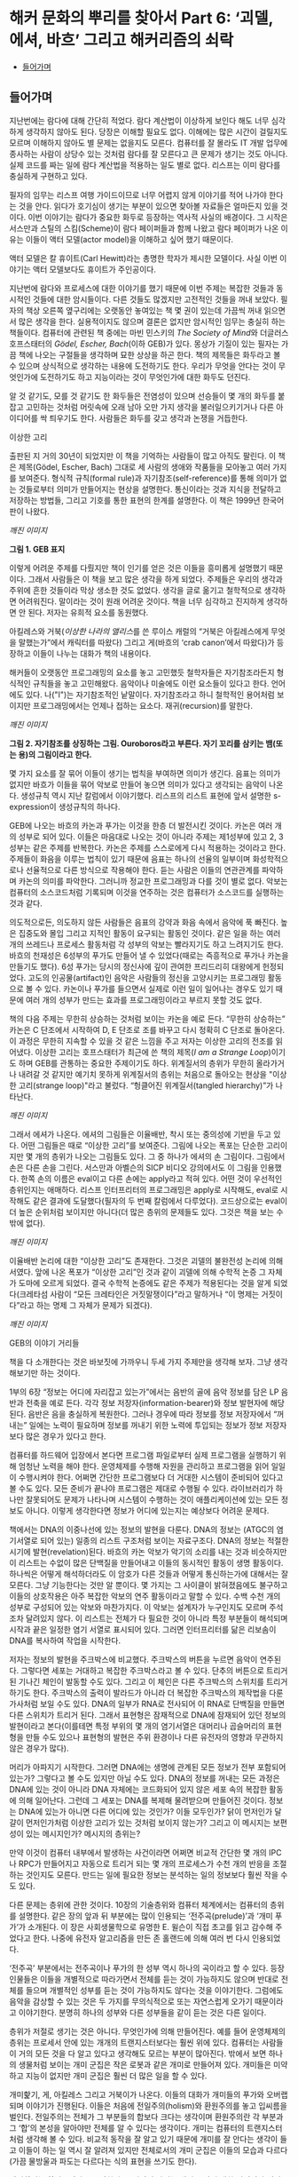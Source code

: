 * 해커 문화의 뿌리를 찾아서 Part 6: ‘괴델, 에셔, 바흐’ 그리고 해커리즘의 쇠락
:PROPERTIES:
:TOC:      this
:END:
-  [[#들어가며][들어가며]]

** 들어가며
지난번에는 람다에 대해 간단히 적었다. 람다 계산법이 이상하게 보인다 해도 너무 심각하게 생각하지 않아도 된다. 당장은 이해할 필요도 없다. 이해에는 많은 시간이 걸릴지도 모르며 이해하지 않아도 별 문제는 없을지도 모른다. 컴퓨터를 잘 몰라도 IT 개발 업무에 종사하는 사람이 상당수 있는 것처럼 람다를 잘 모른다고 큰 문제가 생기는 것도 아니다. 실제 코드를 짜는 일에 람다 계산법을 적용하는 일도 별로 없다. 리스프는 이미 람다를 충실하게 구현하고 있다.

필자의 임무는 리스프 여행 가이드이므로 너무 어렵지 않게 이야기를 적어 나가야 한다는 것을 안다. 읽다가 호기심이 생기는 부분이 있으면 찾아볼 자료들은 얼마든지 있을 것이다. 이번 이야기는 람다가 중요한 화두로 등장하는 역사적 사실의 배경이다. 그 시작은 서스만과 스틸의 스킴(Scheme)이 람다 페이퍼들과 함께 나왔고 람다 페이퍼가 나온 이유는 이들이 액터 모델(actor model)을 이해하고 싶어 했기 때문이다.

액터 모델은 칼 휴이트(Carl Hewitt)라는 총명한 학자가 제시한 모델이다. 사실 이번 이야기는 액터 모델보다도 휴이트가 주인공이다.

지난번에 람다와 프로세스에 대한 이야기를 했기 때문에 이번 주제는 복잡한 것들과 동시적인 것들에 대한 암시들이다. 다른 것들도 많겠지만 고전적인 것들을 꺼내 보았다. 필자의 책상 오른쪽 옆구리에는 오랫동안 놓여있는 책 몇 권이 있는데 가끔씩 꺼내 읽으면서 많은 생각을 한다. 실용적이지도 않으며 결론은 없지만 암시적인 임무는 충실히 하는 책들이다. 컴퓨터에 관련된 책 중에는 마빈 민스키의 [[The Society of Mind]]와 더글러스 호프스태터의 [[Gödel, Escher, Bach]](이하 GEB)가 있다. 몽상가 기질이 있는 필자는 가끔 책에 나오는 구절들을 생각하며 묘한 상상을 하곤 한다. 책의 제목들은 화두라고 볼 수 있으며 상식적으로 생각하는 내용에 도전하기도 한다. 우리가 무엇을 안다는 것이 무엇인가에 도전하기도 하고 지능이라는 것이 무엇인가에 대한 화두도 던진다.

알 것 같기도, 모를 것 같기도 한 화두들은 전염성이 있으며 선승들이 몇 개의 화두를 붙잡고 고민하는 것처럼 머릿속에 오래 남아 오만 가지 생각을 불러일으키기거나 다른 아이디어를 싹 틔우기도 한다. 사람들은 화두를 갖고 생각과 논쟁을 거듭한다.


이상한 고리

출판된 지 거의 30년이 되었지만 이 책을 기억하는 사람들이 많고 아직도 팔린다. 이 책은 제목(Gödel, Escher, Bach) 그대로 세 사람의 생애와 작품들을 모아놓고 여러 가지를 보여준다. 형식적 규칙(formal rule)과 자기참조(self-reference)를 통해 의미가 없는 것들로부터 의미가 만들어지는 현상을 설명한다. 통신이라는 것과 지식을 전달하고 저장하는 방법들, 그리고 기호를 통한 표현의 한계를 설명한다. 이 책은 1999년 한국어판이 나왔다.

[[깨진 이미지]]

*그림 1. GEB 표지*

이렇게 어려운 주제를 다뤘지만 책이 인기를 얻은 것은 이들을 흥미롭게 설명했기 때문이다. 그래서 사람들은 이 책을 보고 많은 생각을 하게 되었다. 주제들은 우리의 생각과 주위에 흔한 것들이라 막상 생소한 것도 없었다. 생각을 글로 옮기고 철학적으로 생각하면 어려워진다. 말이라는 것이 원래 어려운 것이다. 책을 너무 심각하고 진지하게 생각하면 안 된다. 저자는 유희적 요소를 동원했다.

아킬레스와 거북([[이상한 나라의 앨리스]]를 쓴 루이스 캐럴의 “거북은 아킬레스에게 무엇을 말했는가”에서 캐릭터를 따왔다) 그리고 게(바흐의 ‘crab canon’에서 따왔다)가 등장하고 이들이 나누는 대화가 책의 내용이다.

해커들이 오랫동안 프로그래밍의 요소를 놓고 고민했듯 철학자들은 자기참조라든지 형식적인 규칙들을 놓고 고민해왔다. 음악이나 미술에도 이런 요소들이 있다고 한다. 언어에도 있다. 나("I")는 자기참조적인 낱말이다. 자기참조라고 하니 철학적인 용어처럼 보이지만 프로그래밍에서는 언제나 접하는 요소다. 재귀(recursion)를 말한다.

[[깨진 이미지]]

*그림 2. 자기참조를 상징하는 그림. Ouroboros라고 부른다. 자기 꼬리를 삼키는 뱀(또는 용)의 그림이라고 한다.*


몇 가지 요소를 잘 묶어 이들이 생기는 법칙을 부여하면 의미가 생긴다. 음표는 의미가 없지만 바흐가 이들을 묶어 악보로 만들어 놓으면 의미가 있다고 생각되는 음악이 나온다. 생성규칙 역시 지난 칼럼에서 이야기했다. 리스프의 리스트 표현에 앞서 설명한 s-expression이 생성규칙의 하나다.

GEB에 나오는 바흐의 카논과 푸가는 이것을 한층 더 발전시킨 것이다. 카논은 여러 개의 성부로 되어 있다. 이들은 마음대로 나오는 것이 아니라 주제는 제1성부에 있고 2, 3성부는 같은 주제를 반복한다. 카논은 주제를 스스로에게 다시 적용하는 것이라고 한다. 주제들이 화음을 이루는 법칙이 있기 때문에 음표는 하나의 선율의 일부이며 화성학적으로나 선율적으로 다른 방식으로 작용해야 한다. 듣는 사람은 이들의 연관관계를 파악하며 카논의 의미를 파악한다. 그러니까 정교한 프로그래밍과 다를 것이 별로 없다. 악보는 컴퓨터의 소스코드처럼 기록되며 이것을 연주하는 것은 컴퓨터가 소스코드를 실행하는 것과 같다.

의도적으로든, 의도하지 않든 사람들은 음표의 강약과 화음 속에서 음악에 푹 빠진다. 높은 집중도와 몰입 그리고 지적인 활동이 요구되는 활동인 것이다. 같은 일을 하는 여러 개의 쓰레드나 프로세스 활동처럼 각 성부의 악보는 빨라지기도 하고 느려지기도 한다. 바흐의 천재성은 6성부의 푸가도 만들어 낼 수 있었다(때로는 즉흥적으로 푸가나 카논을 만들기도 했다). 6성 푸가는 당시의 정신사에 깊이 관여한 프리드리히 대왕에게 헌정되었다. 고도의 인공물(artifact)인 음악은 사람들의 정신을 고양시키는 프로그래밍 활동으로 볼 수 있다. 카논이나 푸가를 들으면서 실제로 이런 일이 일어나는 경우도 있기 때문에 여러 개의 성부가 만드는 효과를 프로그래밍이라고 부르지 못할 것도 없다.

책의 다음 주제는 무한히 상승하는 것처럼 보이는 카논을 예로 든다. “무한히 상승하는” 카논은 C 단조에서 시작하여 D, E 단조로 조를 바꾸고 다시 정확히 C 단조로 돌아온다. 이 과정은 무한히 지속할 수 있을 것 같은 느낌을 주고 저자는 이상한 고리의 전조를 읽어냈다. 이상한 고리는 호프스태터가 최근에 쓴 책의 제목([[I am a Strange Loop]])이기도 하며 GEB를 관통하는 중요한 주제이기도 하다. 위계질서의 층위가 무한히 올라가거나 내려갈 것 같지만 예기치 못하게 위계질서의 층위는 처음으로 돌아오는 현상을 "이상한 고리(strange loop)"라고 불렀다. “헝클어진 위계질서(tangled hierarchy)”가 나타난다.

[[깨진 이미지]]

그래서 에셔가 나온다. 에셔의 그림들은 이율배반, 착시 또는 중의성에 기반을 두고 있다. 어떤 그림들은 때로 “이상한 고리”를 보여준다. 그림에 나오는 폭포는 단순한 고리이지만 몇 개의 층위가 나오는 그림들도 있다. 그 중 하나가 에셔의 손 그림이다. 그림에서 손은 다른 손을 그린다. 서스만과 아벨슨의 SICP 비디오 강의에서도 이 그림을 인용했다. 한쪽 손의 이름은 eval이고 다른 손에는 apply라고 적혀 있다. 어떤 것이 우선적인 층위인지는 애매하다. 리스프 인터프리터의 프로그래밍은 apply로 시작해도, eval로 시작해도 같은 결과에 도달했다(필자의 두 번째 칼럼에서 다루었다). 코드상으로는 eval이 더 높은 순위처럼 보이지만 아니다(더 많은 층위의 문제들도 있다. 그것은 책을 보는 수밖에 없다).

[[깨진 이미지]]

이율배반 논리에 대한 “이상한 고리”도 존재한다. 그것은 괴델의 불완전성 논리에 의해서였다. 앞에 나온 폭포가 “이상한 고리”인 것과 같이 괴델에 의해 수학적 논증 그 자체가 도마에 오르게 되었다. 결국 수학적 논증에도 같은 주제가 적용된다는 것을 알게 되었다(크레타섬 사람이 “모든 크레타인은 거짓말쟁이다”라고 말하거나 “이 명제는 거짓이다”라고 하는 명제 그 자체가 문제가 되겠다).

[[깨진 이미지]]

GEB의 이야기 거리들

책을 다 소개한다는 것은 바보짓에 가까우니 두세 가지 주제만을 생각해 보자. 그냥 생각해보기만 하는 것이다.

1부의 6장 “정보는 어디에 자리잡고 있는가”에서는 음반의 골에 음악 정보를 담은 LP 음반과 전축을 예로 든다. 각각 정보 저장자(information-bearer)와 정보 발현자에 해당된다. 음반은 음을 충실하게 복원한다. 그러나 경우에 따라 정보를 정보 저장자에서 “꺼내는” 일에는 노력이 필요하며 정보를 꺼내기 위한 노력에 투입되는 정보가 정보 저장자보다 많은 경우가 있다고 한다.

컴퓨터를 하드웨어 입장에서 본다면 프로그램 파일로부터 실제 프로그램을 실행하기 위해 엄청난 노력을 해야 한다. 운영체제를 수행해 자원을 관리하고 프로그램을 읽어 일일이 수행시켜야 한다. 어쩌면 간단한 프로그램보다 더 거대한 시스템이 준비되어 있다고 볼 수도 있다. 모든 준비가 끝나야 프로그램은 제대로 수행될 수 있다. 라이브러리가 하나만 잘못되어도 문제가 나타나며 시스템이 수행하는 것이 애플리케이션에 있는 모든 정보도 아니다. 이렇게 생각한다면 정보가 어디에 있는지는 예상보다 어려운 문제다.

책에서는 DNA의 이중나선에 있는 정보의 발현을 다룬다. DNA의 정보는 (ATGC의 염기서열로 되어 있는) 일종의 리스트 구조처럼 보이는 자료구조다. DNA의 정보는 적절한 시기에 발현(revelation)된다. 바흐의 카논 악보가 악기의 소리를 내는 것과 비슷하지만 이 리스트는 수없이 많은 단백질을 만들어내고 이들의 동시적인 활동이 생명 활동이다. 하나씩은 어떻게 해석하더라도 이 암호가 다른 것들과 어떻게 통신하는가에 대해서는 잘 모른다. 그냥 기능한다는 것만 알 뿐이다. 몇 가지는 그 사이클이 밝혀졌음에도 불구하고 이들의 상호작용은 아주 복잡한 악보의 연주 활동이라고 말할 수 있다. 수백 수천 개의 성부로 구성되어 있는 악보와 마찬가지다. 이 악보는 설계자가 누구인지도 모르며 주석조차 달려있지 않다. 이 리스트는 전체가 다 필요한 것이 아니라 특정 부분들이 해석되며 시작과 끝은 일정한 염기 서열로 표시되어 있다. 그러면 인터프리터를 닮은 리보솜이 DNA를 복사하여 작업을 시작한다.

저자는 정보의 발현을 주크박스에 비교했다. 주크박스의 버튼을 누르면 음악이 연주된다. 그렇다면 세포는 거대하고 복잡한 주크박스라고 볼 수 있다. 단추의 버튼으로 트리거 된 기나긴 체인이 발동할 수도 있다. 그리고 이 체인은 다른 주크박스의 스위치를 트리거 하기도 한다. 주크박스의 출력이 발라드가 아니라 더 복잡한 주크박스의 제작법을 다룬 가사처럼 보일 수도 있다. DNA의 일부가 RNA로 전사되어 이 RNA로 단백질을 만들면 다른 스위치가 트리거 된다. 그래서 표현형은 잠재적으로 DNA에 잠재되어 있던 정보의 발현이라고 본다(이를테면 특정 부위의 몇 개의 염기서열은 대머리나 곱슬머리의 표현형을 만들 수도 있으나 표현형의 발현은 주위 환경이나 다른 유전자의 영향과 무관하지 않은 경우가 많다).

머리가 아파지기 시작한다. 그러면 DNA에는 생명에 관계된 모든 정보가 전부 포함되어 있는가? 그렇다고 볼 수도 있지만 아닐 수도 있다. DNA의 정보를 꺼내는 모든 과정은 DNA에 있는 것이 아니라 DNA 자체에는 코드화되어 있지 않은 세포 속의 복잡한 활동에 의해 일어난다. 그런데 그 세포는 DNA를 복제해 물려받으며 만들어진 것이다. 정보는 DNA에 있는가 아니면 다른 어디에 있는 것인가? 이들 모두인가? 닭이 먼저인가 달걀이 먼저인가처럼 이상한 고리가 있는 것처럼 보이지 않는가? 그리고 이 메시지는 보편성이 있는 메시지인가? 메시지의 층위는?

만약 이것이 컴퓨터 내부에서 발생하는 사건이라면 어쩌면 비교적 간단한 몇 개의 IPC나 RPC가 만들어지고 자동으로 트리거 되는 몇 개의 프로세스가 수천 개의 반응을 조절하는 것인지도 모른다. 만드는 일에 필요한 정보는 분석하는 일의 정보보다 훨씬 작을 수도 있다.

다른 문제는 층위에 관한 것이다. 10장의 기술층위와 컴퓨터 체계에서는 컴퓨터의 층위를 설명한다. 같은 장의 앞과 뒤 부분에는 많이 인용되는 ‘전주곡(prelude)’과 ‘개미 푸가’가 소개된다. 이 장은 사회생물학으로 유명한 E. 윌슨이 직접 초고를 읽고 감수해 주었다고 한다. 나중에 유전자 알고리즘을 만든 존 홀랜드에 의해 여러 번 다시 인용되었다.

‘전주곡’ 부분에서는 전주곡이나 푸가의 한 성부 역시 하나의 곡이라고 할 수 있다. 등장인물들은 이들을 개별적으로 따라가면서 전체를 듣는 것이 가능하지도 않으며 반대로 전체를 들으며 개별적인 성부를 듣는 것이 가능하지도 않다는 것을 이야기한다. 그럼에도 음악을 감상할 수 있는 것은 두 가지를 무의식적으로 또는 자연스럽게 오가기 때문이라고 이야기한다. 분명히 하나의 성부와 다른 성부들을 같이 듣는 것은 다른 일이다.

층위가 저절로 생기는 것은 아니다. 무엇인가에 의해 만들어진다. 예를 들어 운영체제의 층위는 프로세서 안에 있는 개개의 트랜지스터보다는 훨씬 위에 있다. 컴퓨터는 사람들이 거의 모든 것을 다 알고 있다고 생각해도 모르는 부분이 많아진다. 밖에서 보면 하나의 생물처럼 보이는 개미 군집은 작은 로봇과 같은 개미로 만들어져 있다. 개미들은 미약하고 지능이 없지만 개미 군집은 훨씬 더 많은 일을 할 수 있다.

개미핥기, 게, 아킬레스 그리고 거북이가 나온다. 이들의 대화가 개미들의 푸가와 오버랩되며 이야기가 진행된다. 이들은 처음에 전일주의(holism)와 환원주의를 놓고 입씨름을 벌인다. 전일주의는 전체가 그 부분들의 합보다 크다는 생각이며 환원주의란 각 부분과 그 ‘합’의 본성을 알아야만 전체를 알 수 있다는 생각이다. 개미는 컴퓨터의 트랜지스터처럼 생각해 볼 수 있다. 비교적 동작을 잘 알고 있기 때문에 개미를 잘 안다는 생각이 들고 이들이 하는 일 역시 잘 알려져 있지만 전체로서의 개미 군집은 이들의 모습과 다르다(가끔 물방울과 파도는 다르다는 식의 표현을 쓰기도 한다).

개미핥기는 환원주의자로 등장한다. 그러면서 자기는 개미 군락에 대한 신경외과 의사로 자처한다. 개체인 개미들은 개미핥기가 먹어 치우지만 개미 군락의 이상한 신경증상이 좋아진다고 주장한다. 더군다나 개미 군락에 하나의 인격체처럼 이름을 붙이기도 한다. 개미핥기는 개미를 마구 잡아먹는다는 다른 대화자들에게 한 개미 군락을 핥아먹었던 일을 힐러리 아줌마와 재미있게 대화했다고 이야기했다. 정말 대화는 즐거웠다는 것이다.


[[깨진 이미지]]

모두 경악하는 가운데 개미핥기는 자신의 기술이 오랜 훈련과 관찰 끝에 얻어진 숙련된 기술이라고 말한다. 개미 한 마리에게는 무서운 일이겠지만 자신은 개미의 카스트(개미들끼리의 신호를 통해 만들어진 카스트)에 새로운 질서를 부여했다고 말한다. 개미 군락의 업그레이드이며 “하나의 지식조각”을 만들어 주었다고도 말한다. 필자는 하나의 악보의 음표와 같은 개미와 성부와 같은 카스트 그리고 전체 악보와 같은 군락의 모습을 떠올린다. 이들은 모두 의미가 있다. 카논이나 푸가와 마찬가지로 책을 읽다 보면 떠오르는 이상한 마음속의 그림에 독자들이 흥미를 느낄지도 모른다(서점에 있는 호프스태터의 [[이런 이게 바로 나야!]]라는 책에 ‘전주곡’으로 나와 있는 부분만 읽어도 될 것이다. 읽어보면 많은 생각을 할 수 있다).

우리가 작업하는 층위는 컴퓨터에서 어느 정도 위치가 될 것인가를 생각해 볼 수 있다. 컴퓨터는 네트워크로 물려 컴퓨터 군락의 일부가 된다. 어느 정도의 카스트에 살고 있는지 한번 생각해 보는 것도 재미있을 것이다.

[[깨진 이미지]]

The Society of Mind

GEB 서문에는 책에 깊은 영향을 준 사람의 하나로 마빈 민스키가 나온다. 존 매카시와 테리 위노그라드는 책의 조언자로 나온다. 민스키의 대중적인 책을 이야기할 때도 되었다. 민스키의 대중적인 책은 [[The Society of Mind]]였다. 민스키는 마음이 없는 에이전트(agent)들이 모여 마음이 만들어진다고 보았다. “복잡한 모든 것은 서로 통하지 않는 부분들로 해체되어야 한다”, “걷는 것을 통제하는 뇌의 부분은 집으로 걸어가는 것인지 일하러 가는 것인지 알고 싶어하지 않는다”와 같은 아리송한 이야기들을 말해왔다.

1970년대 초기에 민스키와 페퍼트는 [[The Society of Mind]]의 이론을 형식화하기 시작했다. 어린이 심리(developmental child psychology)에서의 통찰력과 경험을 AI 연구와 결합하려는 것이었다. [[The Society of Mind]]에서는 지능(intelligence)이라는 것이 하나의 메커니즘의 산물이 아니라 다양한 종류의 에이전트들간의 상호작용에 의해 이루어진다고 제안한다. 다른 작업들은 근본적으로 다른 메커니즘을 요구하기 때문에 다양성이 필요하다고 주장하였다.

과학에서는 환원주의자가 우세하지만 현실에서는 여러 가지 이론과 법칙 같은 것을 만들어내는 소설가가 이겼는데 그 이유는 현실에서 작용하는 법칙이 과학 법칙보다 많기 때문이라고 했다. 우리가 지능이라고 생각하는 것의 정의가 항상 변하는 것이고 지능이라고 부르는 것을 만들어 내려면 법칙이 과학에서 생각하는 것보다 더 많다는 것이다. 과학자나 엔지니어는 가급적 간단한 법칙으로 설명하기를 좋아한다. 현실은 그렇지 않다. 얽혀있어서 원인과 결과와 법칙은 애매하다. 지능은 이런 곳에서도 돌아가야 한다.

1986년에 민스키는 [[The Society of Mind]]를 출간하였는데, 그 책에서는 하나의 페이지에 완결된 에세이가 270쪽에 걸쳐 서로 연결되어 있어서 민스키의 아이디어 구조를 반영하였다. 각 페이지는 어떤 심리적 현상을 설명하기 위해 하나의 메커니즘을 제안하거나 다른 페이지에서 제안한 해결책 도입에 필요한 문제를 제기한다. 책은 정식으로 출판되기 전에 초고들을 넘겨주었기 때문에 출판되기도 전에 여러 곳에 인용되었다. 민스키는 단편들로 이루어진 책을 사람들이 싫어한다고 말했다. “사람들은 줄거리가 없다는 이유로 그 책을 싫어합니다”, “줄거리가 없다는 것이 줄거리입니다” 그것은 마음이나 정신처럼 독립적인 능력이 모여있는 것이라고 설명했다. 그러니 필자처럼 이 책이 재미있다고 생각하는 사람에게는 문제될 것이 없다. 그럼에도 불구하고 생각할 것은 많은 책이다. 독자를 놀라게 만드는 글귀들은 도처에 널려있지만 다음과 같이 말한 적도 있다.

“지능을 만드는 마술과 같은 트릭은 무엇인가? 그 트릭은 바로 아무런 트릭도 없다는 데 있다. 지적인 힘은 방대한 다양성이 그 바탕이며 어떤 완전한 단일 원리가 바탕이 아니다.”

그렇다면 인공지능 책들이 점차 두꺼워지는 것도 이해가 간다. 인공지능이라고 부르는 것들 역시 지능처럼 필요에 따라 여러 가지로 정의할 수 있다.

그 다양성을 뒷받침하는 것은 자연에서는 쉽게 복제되어 엄청난 수를 자랑하는 생물들이다. 이들은 어떤 방법으로든 서로 연결되어 있는 긴 영향력의 팔을 갖고 있다. 서로 연결되어 클러스터처럼 일정한 일을 하는 조직을 만들어내기도 하고 생각하는 조직을 만들어 내기도 하며 가르쳐 준 것도 아닌데 생각을 하기 시작한다. 아마 프로그래밍으로 이런 것들을 만들어 낼 수 있다면 재미있을 것이다.

민스키의 어록은 끝이 없겠지만 1980년대에 앨런 케이와 비바리움 프로젝트를 진행할 때 이런 말을 한 적도 있다고 한다. 비바리움은 가상의 세계에서 생물을 시뮬레이트하는 프로젝트였다. “나는 엉성한 수정 프로그램에 찬성합니다. 버그를 발견하면 그것을 고치지 마십시오. 또 다른 코드를 써보고 버그가 발생하는가를 보고 그를 단념하십시오. ... 코드를 생물학적으로 소거하는 것은 비겁한 방법으로, 그것이 죽음이라는 것을 여러분은 알고 있습니다. ... 죽지 않는 것의 문제는 무한한 버그를 만든다는 것입니다.”

재미있다고 생각할 수 있다(실제로 생물들은 끊임없이 이런 일을 반복하고 있다). 아무튼 해커리즘의 전성기는 이런 재미있는 사람들이 많던 시절이었다. 민스키는 초기 해커들이 있던 연구실의 책임자였다.

[[깨진 이미지]]

다시 해커리즘으로 돌아와: 집단 해커리즘과 리스프

스티븐 레비가 쓴 [[해커]]의 1부는 다음과 같이 시작한다.
그들은 9층의 테크스퀘어 시절을 해킹의 황금시대라 불렀다. 대부분의 시간을 우중충한 기계실과 근처의 사무실에서 보냈다. 그들은 터미널 근처에 바짝 모여 앉아 터미널에 줄지어 나타나는 초록색 코드의 문자열을 바라보면서 셔츠 주머니에 꽂혀 있던 연필을 꺼내 들고 프린트되는 출력용지에 표시를 하면서 자기들만의 은어로 무한루프나 잘못된 서브루틴에 대해 떠들어댔다.

방을 가득 메운 이 기술의 수도승 무리들은 그 어느 때보다도 낙원에 가까이 다가가 있었다. 이들의 이타적이고 무정부주의적인 태도야말로 생산성과 PDP-6에 대한 열정을 높일 수 있는 힘이었다. 예술과 과학 그리고 놀이가 한데 어우러져 프로그래밍이라는 마술적 행위로 녹아 들어갔다. 이 과정에서 해커들은 컴퓨터 안에서의 정보흐름에 대해서는 전지전능한 달인의 경지에 이르렀다. 이것은 다른 의미에서 (프로그래밍뿐만 아니라) 자신들의 삶 속에 포함된 모든 오류까지도 자랑스럽게 수정해내는 과정이기도 했다.

그러나 해커들이 ‘현실세계’라는 감상으로 뒤덮여 있는 시스템으로부터 아무런 간섭도 받지 않고 그들의 꿈을 삶을 살아가려는 한 그들의 꿈은 실현될 수 없었다. 그린블러트와 나이트가 자신들의 비호환성 시분할 운영체제(ITS)가 우월하다는 것을 외부인들에게 알리는 데 실패한 예는 작은 한 그룹의 사람들이 해커 주위에 몰입된다 해서 모든 해커들이 기대하고 있는 거대한 규모의 변화를 이루어낼 수 없다는 것을 말해주는 좋은 보기였다. 사람들은 컴퓨터를 해커들과 같은 열정으로 바라보지도 않았다.
...

또 해커들의 의도를 바람직하거나 이상적인 것으로 보지도 않았다.

민스키와 함께 AI 연구소를 이끌던 세이무어 페이퍼트는 나중에 [[미디어랩]]의 저자 스튜어트 브랜드에게 다음과 같이 말했다.

“해커들은 컴퓨터 과학의 전선을 창조해내고 있었습니다. 설계 내역도 없이 그들은 빠르고 지저분하게 프로그램 작성을 시도합니다. 최초의 컴퓨터 그래픽과 최초의 워드프로세서, 최초의 컴퓨터 게임 그리고 최초의 시분할 방식을 만들어냈습니다. 그들에게 무엇을 해보라고 해야 먹혀 들지 않았습니다. 하지만 관심을 끌 수는 있지요.”

이들은 컴퓨터에 헌신한 집단으로 볼 수 있다. 특별한 보상이 주어지지 않았음에도 불구하고 초기 해커들은 컴퓨터를 사용하면서 황홀해했다. 자신이 하고 싶은 일에 충실한 해커들을 민스키는 “영웅”이라고 불렀다.

그러나 초기의 집단정신이 점차 퇴조하기 시작했다. 1980년대가 되면서부터 무엇인가를 개발하면 돈이 된다는 것을 안 해커들이 연구소를 떠나기 시작했다. 자신이 하고 싶은 것을 계속하는 해커들은 줄어들었다. 해커들의 황금시대는 PDP-6과 그 PDP-10과 같은 컴퓨터에서 일어났다. 세월은 바뀌고 있었다. 1세대 해커들이 컴퓨터에 빠져있던 기간에도 세상은 빠르게 변했다. 많은 알고리즘과 인공지능 프로그램이 나왔으나 그것은 시작이었다. 해커들이 만든 프로그램은 ‘빠르고 지저분하게’ 세상에 태어날 수 있었으나 그 뒤에 숨어있는 프로그래밍의 요소들은 역시 나름대로 어렵고 복잡한 문제들이 숨어있었다. 컴퓨터 과학이 빠르게 발전함에 따라 열정적으로 추구했던 프로그램 만들기가 결국 하나의 프로그래밍 도구를 만드는 수준이라는 것을 깨닫고 만 해커들도 있었다. 이들의 역할은 군사작전의 교두보 확보와 같은 것이었는지도 모른다.

1980년대가 되자 몇 명 남아있지 않은 해커들마저 빠져 나갔다. 리스프 머신 상용화를 놓고 벌인 싸움 때문에 그나마 AI 연구소에 남아있던 해커들이 양분되었기 때문이다. 당시 리스프 머신은 적당한 가격에 비교적 좋은 성능의 워크스테이션을 제공할 수 있었기 때문에 주문이 밀릴 정도로 인기가 좋았다. 해커들이 리스프가 가장 효과적으로 수행될 수 있도록 설계한 기계인 리스프 머신이 잘 팔리자 해커들의 창조성을 상업화하여 창조성을 살리면서도 돈도 잘 벌 수 있는 회사를 만들면 어떨까 하는 아이디어가 나오면서 해커들이 양분되었다. 그 후 리스프 머신도 인기가 떨어지자 사람들은 뿔뿔이 흩어졌다. 두 회사 어디에도 속하지 않은 사람은 민스키와 스톨만 정도였다. 집단적인 정신도 흩어졌다.

리스프 머신의 운영체제 ITS의 작성언어인 리스프의 운명도 달려있었다. 리스프 머신의 인기가 시들해지자 리스프는 시스템 언어가 아니라 시스템에서 돌아가는 언어의 하나가 되었기 때문이다. 폴 그레이엄은 언어의 인기에 대해 말했다(http://www.paulgraham.com/popular.html).
프로그래밍 언어의 인기에 영향을 미치는 외부 요인 하나를 인정하면서 시작해 보자. 인기를 얻기 위해 프로그래밍 언어는 인기 있는 시스템의 스크립트 언어(scripting language)가 되어야 한다. 포트란과 코볼은 초창기 IBM 메인프레임의 스크립트 언어였다. C는 유닉스의 스크립트 언어였다.

리스프는 크게 인기 있는 언어가 아니다. 그것이 크게 인기 있는 시스템의 스크립트 언어가 아니기 때문이다. 지금 인기가 남아 있다면 그 역사는 그것이 MIT의 스크립트 언어였던 1960년대와 1970년대로 거슬러 올라간다.
...

프로그래밍 언어는 고립하여 존재하지 않는다. '해킹하다'는 타동사이다. -- 해커는 보통 무엇인가를 해킹한다. -- 실제로 언어들은 무엇을 해킹하는 데 쓰이는가에 따라 판가름 난다. 그래서 인기 있는 언어를 고안하고 싶다면, 언어 외에 다른 것들도 공급하거나, 그 언어가 기존 시스템의 스크립트 언어를 대체하도록 고안해야 한다.

[[깨진 이미지]]

리스프는 한때 중요한 도구였고 많은 사람들이 리스프로 꿈꾸고 리스프로 숨 쉰 적이 있었다. 그만한 도구가 없었기 때문이다. 지금은 리스프의 힘은 상대적으로 줄어들었다. 리스프 커뮤니티는 예전의 힘을 찾지 못하고 있다. 결정적인 이유는 아직 사람들을 다시 끌어 모을 특별한 계기가 없기 때문이다. 사람들은 프로젝트의 성공이 장비의 성능이나 대수가 아니라 참여한 사람들의 열정과 관심에 좌우된다는 것을 알고 있었다. 결국은 사람이 먼저 프로그래밍되어야 한다고 생각할 수 있다. 개미의 푸가처럼 말하면 많은 악보가 활발하게 연주되는 상황이 되어야 집단지능의 힘이 나온다.

리스프가 요즘은 별로 인기가 없음에도 불구하고 리스프를 소개한 이유는 아직도 SICP처럼 훌륭한 책들이 교과서로도 쓰이며, 리스프에 관심을 가진 사람들이 있다고 생각하기 때문이다(민스키는 다양성이 지능의 근본이라고 말했지 않은가?). 리스프만의 강력한 표현력과 상상력이 필요한 부분도 있고 리스프를 통해 구현된 도구도 많이 남아있다. 직접 사용하지는 않더라도 리스프를 이해하면서 얻을 수 있는 것이 많다고 생각했기 때문이다.

필자가 독자들에게 바라는 것은 호기심 또는 관심이다.
